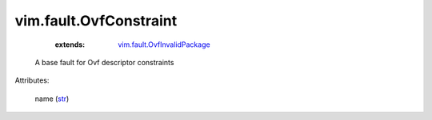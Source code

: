 .. _str: https://docs.python.org/2/library/stdtypes.html

.. _vim.fault.OvfInvalidPackage: ../../vim/fault/OvfInvalidPackage.rst


vim.fault.OvfConstraint
=======================
    :extends:

        `vim.fault.OvfInvalidPackage`_

  A base fault for Ovf descriptor constraints

Attributes:

    name (`str`_)




